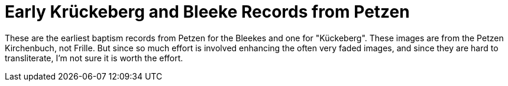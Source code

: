 = Early Krückeberg and Bleeke Records from Petzen

These are the earliest baptism records from Petzen for the Bleekes and one for "Kückeberg".
These images are from the Petzen Kirchenbuch, not Frille. But since so much effort is involved
enhancing the often very faded images, and since they are hard to transliterate, I'm not sure
it is worth the effort.
